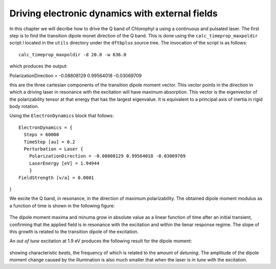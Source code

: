 .. highlight:: none

************************************************
Driving electronic dynamics with external fields
************************************************

In this chapter we will decribe how to drive the Q band of Chlorophyl a using a continuous and pulsated laser. The first step is to find the transition dipole monet direction of the Q band. This is done using the ``calc_timeprop_maxpoldir`` script l located in the ``utils`` directory under the ``dftbplus`` source tree. The invocation of the script is as follows::

  calc_timeprop_maxpoldir -d 20.0 -w 636.0

which produces the output::

PolarizationDirection = -0.08808129 0.99564018 -0.03069709

this are the three cartesian components of the transition dipole moment vector. This vector points in the direction in which a driving laser in resonance with the excitation will have maximum absorption. This vector is the eigenvector of the polarizability tensor at that energy that has the largest eigenvalue. It is equivalent to a principal axis of inertia in rigid body rotation. 

Using the ``ElectronDynamics`` block that follows::


  ElectronDynamics = {
    Steps = 60000
    TimeStep [au] = 0.2
    Perturbation = Laser {
      PolarizationDirection = -0.08808129 0.99564018 -0.03069709
      LaserEnergy [eV] = 1.94944
      }
  FieldStrength [v/a] = 0.0001
}

We excite the Q band, in resonance, in the direction of maximum polarizability. The obtained dipole moment modulus as a function of time is shown in the following figure:

  .. figure:: ../_figures/elecdynamics/muvst.png
     :height: 40ex
     :align: center
     :alt: Dipole moment as a function of time.

The dipole moment maxima and minuma grow in absolute value as a linear function of time after an initial transient, confirming that the applied field is in resonance with the excitation and within the lienar response regime. The slope of this growth is related to the transition dipole of the excitation.

An *out of tune* excitation at 1.9 eV produces the following result for the dipole moment:

  .. figure:: ../_figures/elecdynamics/muvst-oot.png
     :height: 40ex
     :align: center
     :alt: Dipole moment as a function of time.

showing characteristic *beats*, the frequency of which is related to the amount of *detuning*. The amplitude of the dipole moment change caused by the illumination is also much smaller that when the laser is *in tune* with the excitation.






